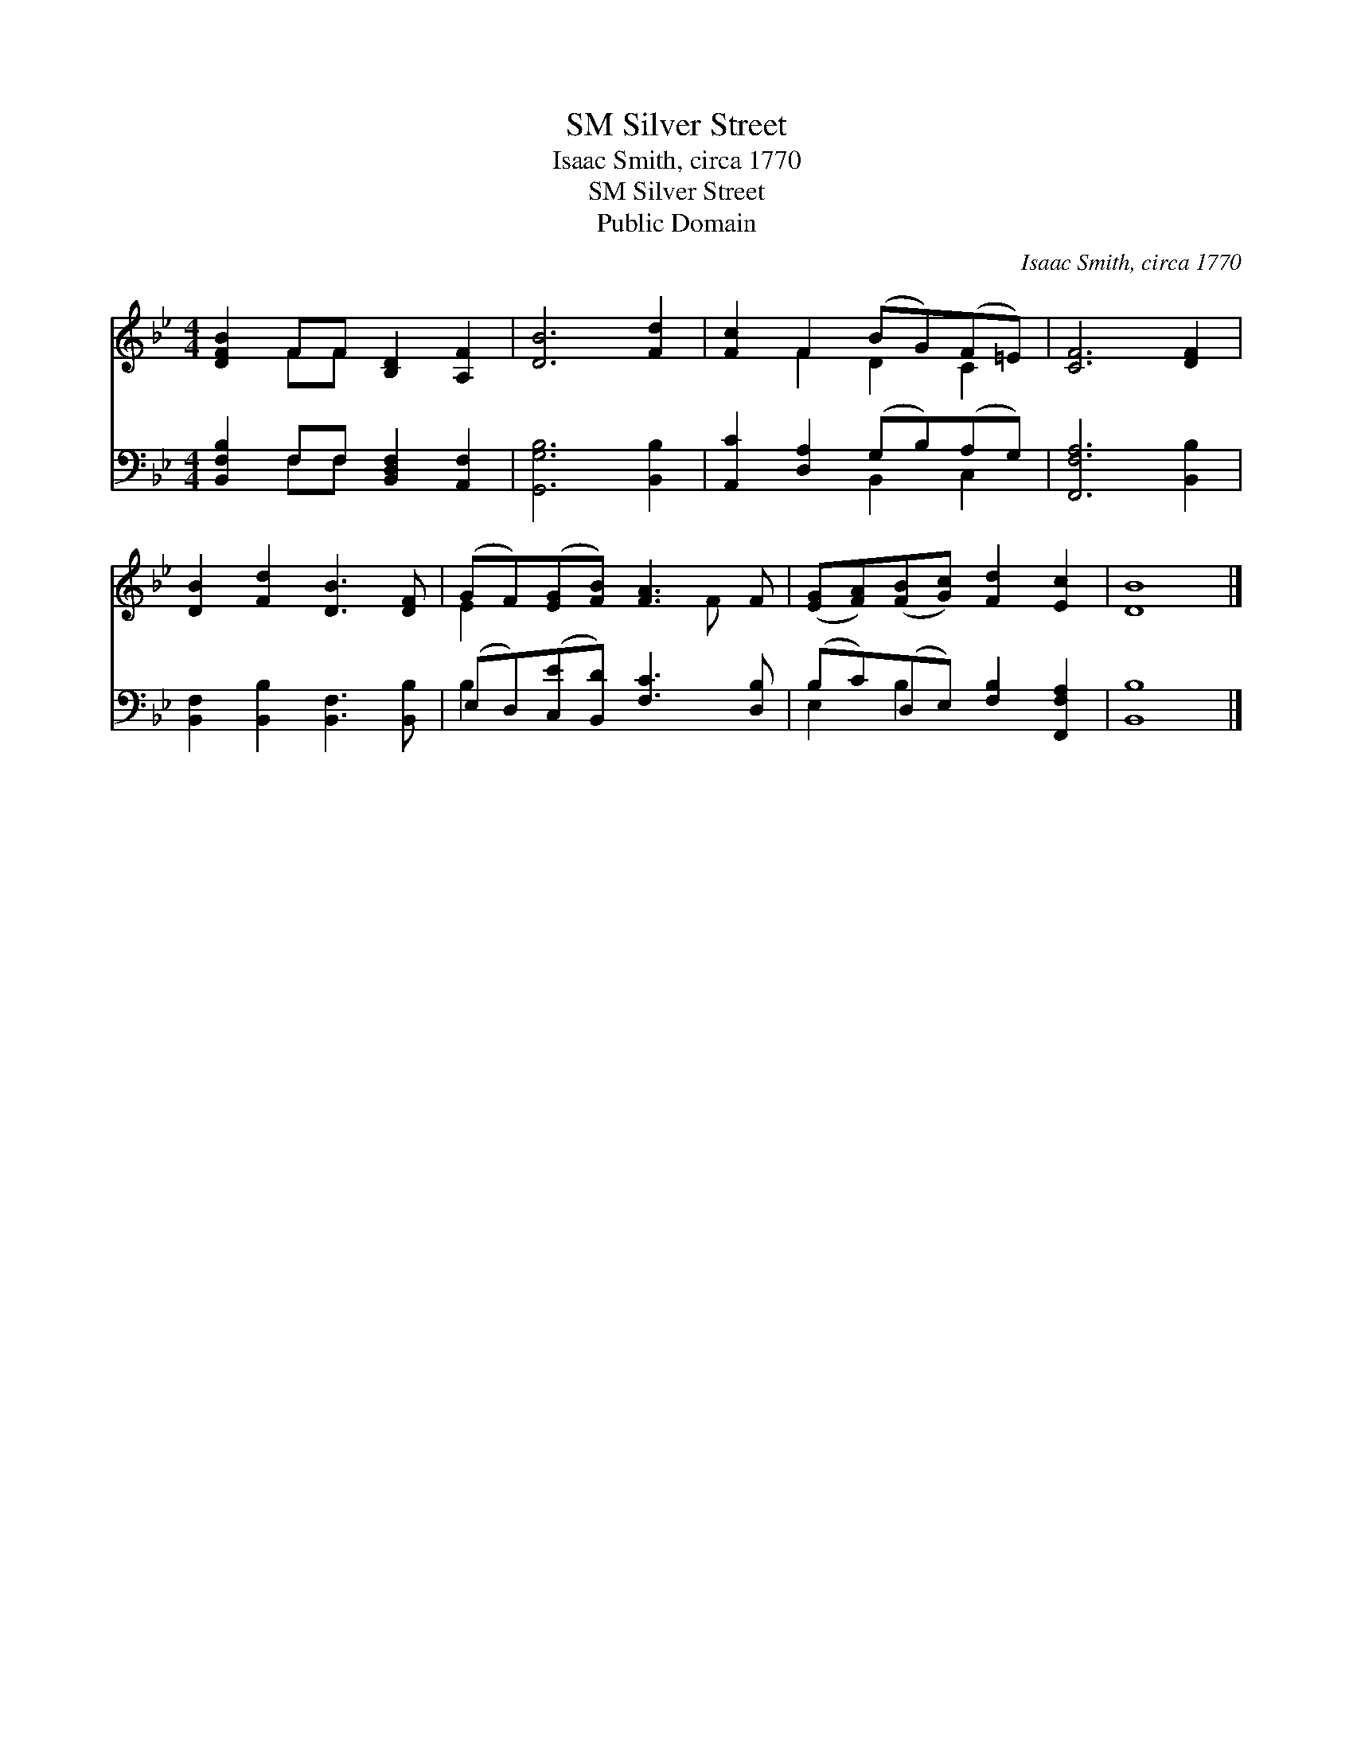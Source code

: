 X:1
T:Silver Street, SM
T:Isaac Smith, circa 1770
T:Silver Street, SM
T:Public Domain
C:Isaac Smith, circa 1770
Z:Public Domain
%%score ( 1 2 ) ( 3 4 )
L:1/8
M:4/4
K:Bb
V:1 treble 
V:2 treble 
V:3 bass 
V:4 bass 
V:1
 [DFB]2 FF [B,D]2 [A,F]2 | [DB]6 [Fd]2 | [Fc]2 F2 (BG)(F=E) | [CF]6 [DF]2 | %4
 [DB]2 [Fd]2 [DB]3 [DF] | (GF)([EG][FB]) [FA]3 F | ([EG][FA])([FB][Gc]) [Fd]2 [Ec]2 | [DB]8 |] %8
V:2
 x2 FF x4 | x8 | x2 F2 D2 C2 | x8 | x8 | E2 x4 F x | x8 | x8 |] %8
V:3
 [B,,F,B,]2 F,F, [B,,D,F,]2 [A,,F,]2 | [G,,G,B,]6 [B,,B,]2 | [A,,C]2 [D,A,]2 (G,B,)(A,G,) | %3
 [F,,F,A,]6 [B,,B,]2 | [B,,F,]2 [B,,B,]2 [B,,F,]3 [B,,B,] | (E,D,)([C,E][B,,D]) [F,C]3 [D,B,] | %6
 (B,C)(D,E,) [F,B,]2 [F,,F,A,]2 | [B,,B,]8 |] %8
V:4
 x2 F,F, x4 | x8 | x4 B,,2 C,2 | x8 | x8 | B,2 x6 | E,2 B,2 x4 | x8 |] %8

